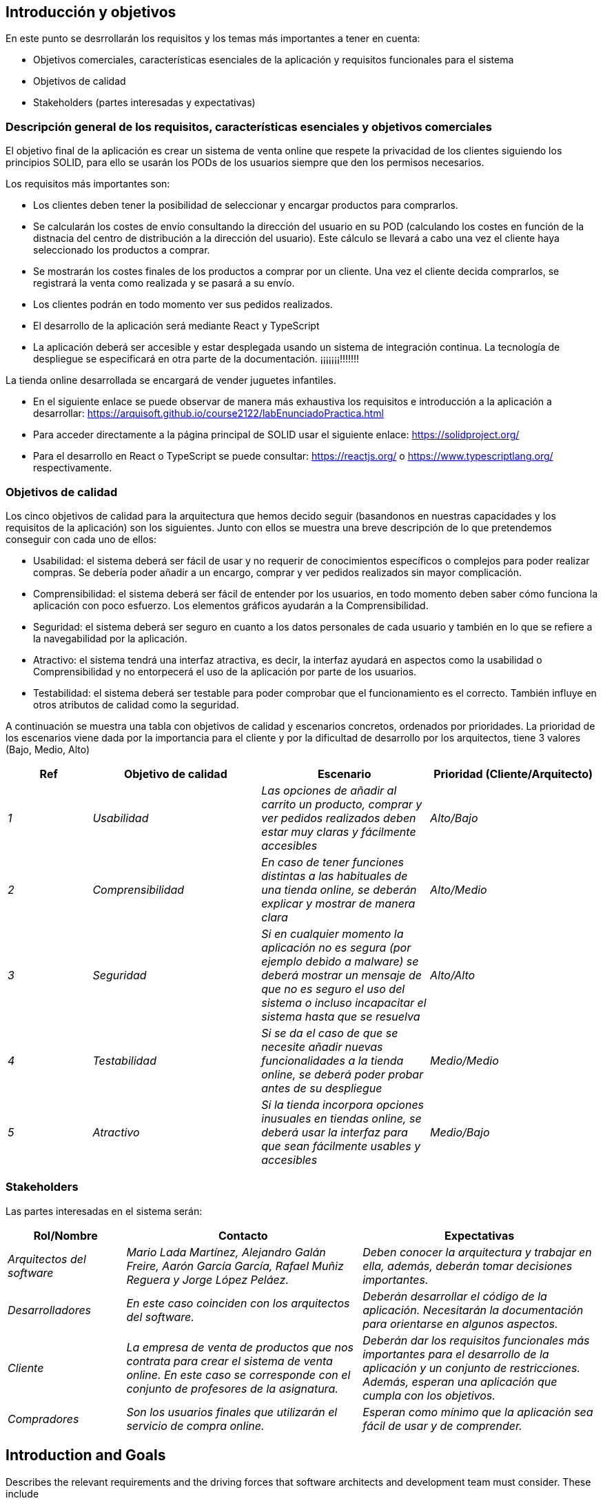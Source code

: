 [[section-introduction-and-goals]]
== Introducción y objetivos

[role="arc42help"]
****
En este punto se desrrollarán los requisitos y los temas más importantes a tener en cuenta:

* Objetivos comerciales, características esenciales de la aplicación y requisitos funcionales para el sistema
* Objetivos de calidad
* Stakeholders (partes interesadas y expectativas)
****

=== Descripción general de los requisitos, características esenciales y objetivos comerciales

[role="arc42help"]
****
El objetivo final de la aplicación es crear un sistema de venta online que respete la privacidad de los clientes siguiendo los principios SOLID, para ello se usarán los PODs de los usuarios siempre que den los permisos necesarios. 

Los requisitos más importantes son:

* Los clientes deben tener la posibilidad de seleccionar y encargar productos para comprarlos.
* Se calcularán los costes de envío consultando la dirección del usuario en su POD (calculando los costes en función de la distnacia del centro de distribución a la dirección del usuario). Este cálculo se llevará a cabo una vez el cliente haya seleccionado los productos a comprar.
* Se mostrarán los costes finales de los productos a comprar por un cliente. Una vez el cliente decida comprarlos, se registrará la venta como realizada y se pasará a su envío.
* Los clientes podrán en todo momento ver sus pedidos realizados.
* El desarrollo de la aplicación será mediante React y TypeScript
* La aplicación deberá ser accesible y estar desplegada usando un sistema de integración continua. La tecnología de despliegue se especificará en otra parte de la documentación. ¡¡¡¡¡¡¡!!!!!!!

La tienda online desarrollada se encargará de vender juguetes infantiles.

* En el siguiente enlace se puede observar de manera más exhaustiva los requisitos e introducción a la aplicación a desarrollar: https://arquisoft.github.io/course2122/labEnunciadoPractica.html
* Para acceder directamente a la página principal de SOLID usar el siguiente enlace: https://solidproject.org/
* Para el desarrollo en React o TypeScript se puede consultar: https://reactjs.org/ o https://www.typescriptlang.org/ respectivamente.
****

=== Objetivos de calidad

[role="arc42help"]
****
Los cinco objetivos de calidad para la arquitectura que hemos decido seguir (basandonos en nuestras capacidades y los requisitos de la aplicación) son los siguientes. Junto con ellos se muestra una breve descripción de lo que pretendemos conseguir con cada uno de ellos:

- Usabilidad: el sistema deberá ser fácil de usar y no requerir de conocimientos específicos o complejos para poder realizar compras. Se debería poder añadir a un encargo, comprar y ver pedidos realizados sin mayor complicación.
- Comprensibilidad: el sistema deberá ser fácil de entender por los usuarios, en todo momento deben saber cómo funciona la aplicación con poco esfuerzo. Los elementos gráficos ayudarán a la Comprensibilidad.
- Seguridad: el sistema deberá ser seguro en cuanto a los datos personales de cada usuario y también en lo que se refiere a la navegabilidad por la aplicación.
- Atractivo: el sistema tendrá una interfaz atractiva, es decir, la interfaz ayudará en aspectos como la usabilidad o Comprensibilidad y no entorpecerá el uso de la aplicación por parte de los usuarios.
- Testabilidad: el sistema deberá ser testable para poder comprobar que el funcionamiento es el correcto. También influye en otros atributos de calidad como la seguridad.

A continuación se muestra una tabla con objetivos de calidad y escenarios concretos, ordenados por prioridades.
La prioridad de los escenarios viene dada por la importancia para el cliente y por la dificultad de desarrollo por los arquitectos, tiene 3 valores (Bajo, Medio, Alto)
****
[options="header",cols="1,2,2,2"]
|===
|Ref|Objetivo de calidad|Escenario|Prioridad (Cliente/Arquitecto)
| _1_ | _Usabilidad_ | _Las opciones de añadir al carrito un producto, comprar y ver pedidos realizados deben estar muy claras y fácilmente accesibles_ | _Alto/Bajo_
| _2_ | _Comprensibilidad_ | _En caso de tener funciones distintas a las habituales de una tienda online, se deberán explicar y mostrar de manera clara_ | _Alto/Medio_
| _3_ | _Seguridad_ | _Si en cualquier momento la aplicación no es segura (por ejemplo debido a malware) se deberá mostrar un mensaje de que no es seguro el uso del sistema o incluso incapacitar el sistema hasta que se resuelva_ | _Alto/Alto_
| _4_ | _Testabilidad_ | _Si se da el caso de que se necesite añadir nuevas funcionalidades a la tienda online, se deberá poder probar antes de su despliegue_ | _Medio/Medio_
| _5_ | _Atractivo_ | _Si la tienda incorpora opciones inusuales en tiendas online, se deberá usar la interfaz para que sean fácilmente usables y accesibles_ | _Medio/Bajo_
|===


=== Stakeholders

[role="arc42help"]
****
Las partes interesadas en el sistema serán:
****
[options="header",cols="1,2,2"]
|===
|Rol/Nombre|Contacto|Expectativas
| _Arquitectos del software_ | _Mario Lada Martínez, Alejandro Galán Freire, Aarón García García, Rafael Muñiz Reguera y Jorge López Peláez._ | _Deben conocer la arquitectura y trabajar en ella, además, deberán tomar decisiones importantes._
| _Desarrolladores_ | _En este caso coinciden con los arquitectos del software._ | _Deberán desarrollar el código de la aplicación. Necesitarán la documentación para orientarse en algunos aspectos._
| _Cliente_ | _La empresa de venta de productos que nos contrata para crear el sistema de venta online. En este caso se corresponde con el conjunto de profesores de la asignatura._ | _Deberán dar los requisitos funcionales más importantes para el desarrollo de la aplicación y un conjunto de restricciones. Además, esperan una aplicación que cumpla con los objetivos._
| _Compradores_ | _Son los usuarios finales que utilizarán el servicio de compra online._ | _Esperan como mínimo que la aplicación sea fácil de usar y de comprender._
|===













[[section-introduction-and-goals]]
== Introduction and Goals

[role="arc42help"]
****
Describes the relevant requirements and the driving forces that software architects and development team must consider. These include

* underlying business goals, essential features and functional requirements for the system
* quality goals for the architecture
* relevant stakeholders and their expectations
****

=== Requirements Overview

[role="arc42help"]
****
.Contents
Short description of the functional requirements, driving forces, extract (or abstract)
of requirements. Link to (hopefully existing) requirements documents
(with version number and information where to find it).

.Motivation
From the point of view of the end users a system is created or modified to
improve support of a business activity and/or improve the quality.

.Form
Short textual description, probably in tabular use-case format.
If requirements documents exist this overview should refer to these documents.

Keep these excerpts as short as possible. Balance readability of this document with potential redundancy w.r.t to requirements documents.
****

=== Quality Goals

[role="arc42help"]
****
.Contents
The top three (max five) quality goals for the architecture whose fulfillment is of highest importance to the major stakeholders. We really mean quality goals for the architecture. Don't confuse them with project goals. They are not necessarily identical.

.Motivation
You should know the quality goals of your most important stakeholders, since they will influence fundamental architectural decisions. Make sure to be very concrete about these qualities, avoid buzzwords.
If you as an architect do not know how the quality of your work will be judged…

.Form
A table with quality goals and concrete scenarios, ordered by priorities
****

=== Stakeholders

[role="arc42help"]
****
.Contents
Explicit overview of stakeholders of the system, i.e. all person, roles or organizations that

* should know the architecture
* have to be convinced of the architecture
* have to work with the architecture or with code
* need the documentation of the architecture for their work
* have to come up with decisions about the system or its development

.Motivation
You should know all parties involved in development of the system or affected by the system.
Otherwise, you may get nasty surprises later in the development process.
These stakeholders determine the extent and the level of detail of your work and its results.

.Form
Table with role names, person names, and their expectations with respect to the architecture and its documentation.
****

[options="header",cols="1,2,2"]
|===
|Role/Name|Contact|Expectations
| _<Role-1>_ | _<Contact-1>_ | _<Expectation-1>_
| _<Role-2>_ | _<Contact-2>_ | _<Expectation-2>_
|===
